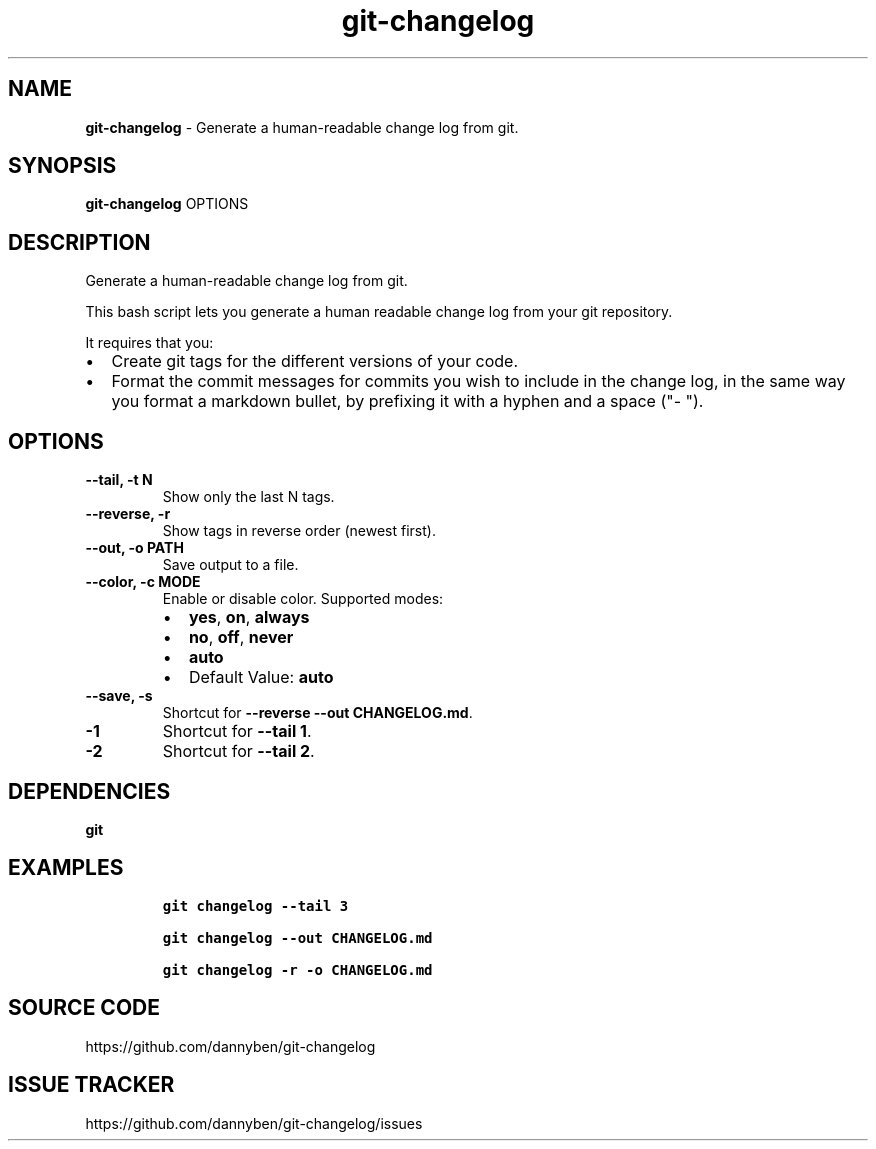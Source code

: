 .\" Automatically generated by Pandoc 3.1.6
.\"
.\" Define V font for inline verbatim, using C font in formats
.\" that render this, and otherwise B font.
.ie "\f[CB]x\f[]"x" \{\
. ftr V B
. ftr VI BI
. ftr VB B
. ftr VBI BI
.\}
.el \{\
. ftr V CR
. ftr VI CI
. ftr VB CB
. ftr VBI CBI
.\}
.TH "git-changelog" "1" "August 2023" "Version 0.1.14" "Generate a human-readable change log from git."
.hy
.SH NAME
.PP
\f[B]git-changelog\f[R] - Generate a human-readable change log from git.
.SH SYNOPSIS
.PP
\f[B]git-changelog\f[R] OPTIONS
.SH DESCRIPTION
.PP
Generate a human-readable change log from git.
.PP
This bash script lets you generate a human readable change log from your
git repository.
.PP
It requires that you:
.IP \[bu] 2
Create git tags for the different versions of your code.
.IP \[bu] 2
Format the commit messages for commits you wish to include in the change
log, in the same way you format a markdown bullet, by prefixing it with
a hyphen and a space (\[dq]- \[dq]).
.SH OPTIONS
.TP
\f[B]--tail, -t N\f[R]
Show only the last N tags.
.TP
\f[B]--reverse, -r\f[R]
Show tags in reverse order (newest first).
.TP
\f[B]--out, -o PATH\f[R]
Save output to a file.
.TP
\f[B]--color, -c MODE\f[R]
Enable or disable color.
Supported modes:
.RS
.IP \[bu] 2
\f[B]yes\f[R], \f[B]on\f[R], \f[B]always\f[R]
.IP \[bu] 2
\f[B]no\f[R], \f[B]off\f[R], \f[B]never\f[R]
.IP \[bu] 2
\f[B]auto\f[R]
.IP \[bu] 2
Default Value: \f[B]auto\f[R]
.RE
.TP
\f[B]--save, -s\f[R]
Shortcut for \f[B]--reverse --out CHANGELOG.md\f[R].
.TP
\f[B]-1\f[R]
Shortcut for \f[B]--tail 1\f[R].
.TP
\f[B]-2\f[R]
Shortcut for \f[B]--tail 2\f[R].
.SH DEPENDENCIES
.PP
\f[B]git\f[R]
.SH EXAMPLES
.IP
.nf
\f[C]
git changelog --tail 3

git changelog --out CHANGELOG.md

git changelog -r -o CHANGELOG.md
\f[R]
.fi
.SH SOURCE CODE
.PP
https://github.com/dannyben/git-changelog
.SH ISSUE TRACKER
.PP
https://github.com/dannyben/git-changelog/issues
